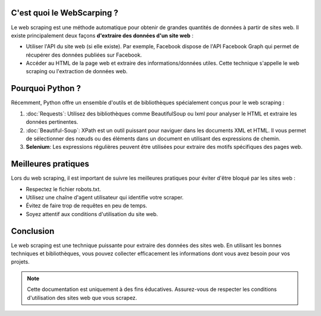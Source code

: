 
C'est quoi le WebScarping ?
---------------------

Le web scraping est une méthode automatique pour obtenir de grandes quantités de données à partir de sites web.
Il existe principalement deux façons **d'extraire des données d'un site web** :

- Utiliser l'API du site web (si elle existe). Par exemple, Facebook dispose de l'API Facebook Graph qui permet de récupérer des données publiées sur Facebook.
- Accéder au HTML de la page web et extraire des informations/données utiles. Cette technique s'appelle le web scraping ou l'extraction de données web.

Pourquoi Python ?
---------------------
Récemment, Python offre un ensemble d'outils et de bibliothèques spécialement conçus pour le web scraping :

1. :doc:`Requests`: Utilisez des bibliothèques comme BeautifulSoup ou lxml pour analyser le HTML et extraire les données pertinentes.

   
2. :doc:`Beautiful-Soup`: XPath est un outil puissant pour naviguer dans les documents XML et HTML. Il vous permet de sélectionner des nœuds ou des éléments dans un document en utilisant des expressions de chemin.

3. **Selenium**: Les expressions régulières peuvent être utilisées pour extraire des motifs spécifiques des pages web.

Meilleures pratiques
---------------------

Lors du web scraping, il est important de suivre les meilleures pratiques pour éviter d'être bloqué par les sites web :

- Respectez le fichier robots.txt.
- Utilisez une chaîne d'agent utilisateur qui identifie votre scraper.
- Évitez de faire trop de requêtes en peu de temps.
- Soyez attentif aux conditions d'utilisation du site web.

Conclusion
----------

Le web scraping est une technique puissante pour extraire des données des sites web. En utilisant les bonnes techniques et bibliothèques, vous pouvez collecter efficacement les informations dont vous avez besoin pour vos projets.

.. note::
   Cette documentation est uniquement à des fins éducatives. Assurez-vous de respecter les conditions d'utilisation des sites web que vous scrapez.
